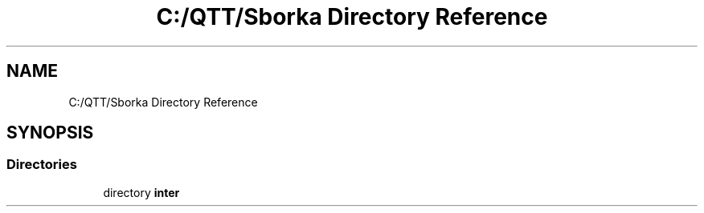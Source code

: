 .TH "C:/QTT/Sborka Directory Reference" 3 "Sat Oct 29 2022" "Version 1.6" "GUI" \" -*- nroff -*-
.ad l
.nh
.SH NAME
C:/QTT/Sborka Directory Reference
.SH SYNOPSIS
.br
.PP
.SS "Directories"

.in +1c
.ti -1c
.RI "directory \fBinter\fP"
.br
.in -1c
